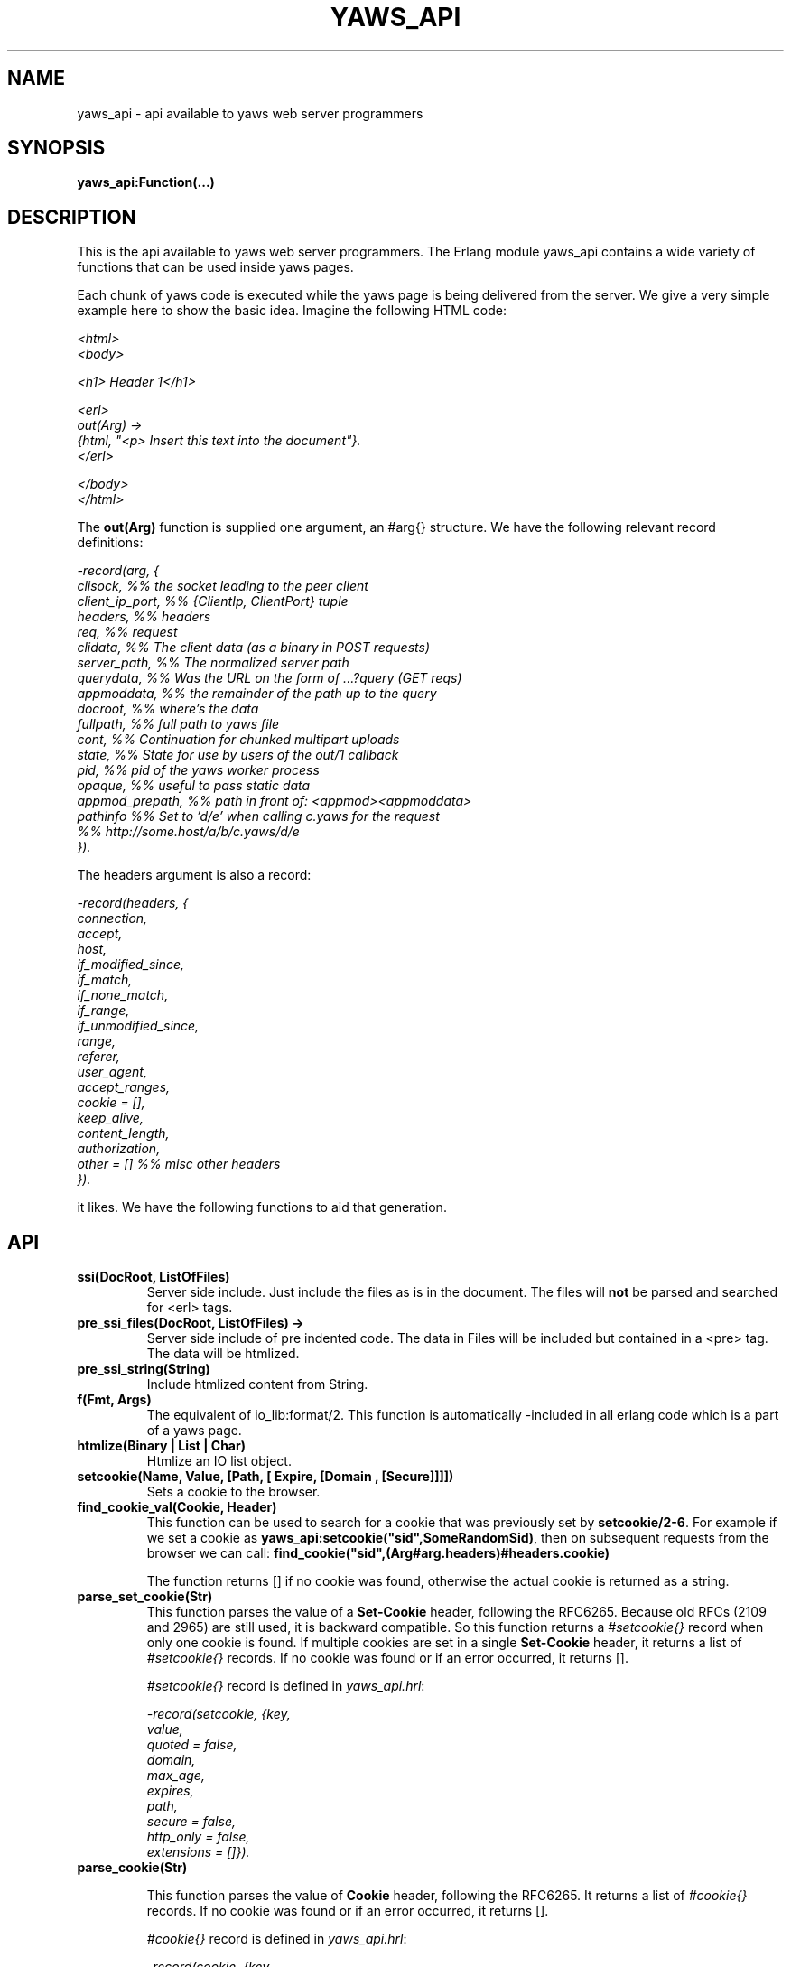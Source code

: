 .TH YAWS_API "5" "" "" "User API"
.SH NAME
yaws_api \- api available to yaws web server programmers
.SH SYNOPSIS
.B yaws_api:Function(...)

.SH DESCRIPTION

.PP
This is the api available to yaws web server programmers. The Erlang
module yaws_api contains a wide variety of functions that can
be used inside yaws pages.

.PP
Each chunk of yaws code is executed while the yaws page is
being delivered from the server. We give a very simple example here
to show the basic idea. Imagine the following HTML code:

\fI
.nf
<html>
<body>

<h1> Header 1</h1>

<erl>
out(Arg) ->
    {html, "<p> Insert this text into the document"}.
</erl>

</body>
</html>

.fi
\fR


.PP
The \fBout(Arg)\fR function is supplied one argument, an #arg{} structure.
We have the following relevant record definitions:

\fI
.nf

-record(arg, {
          clisock,        %% the socket leading to the peer client
          client_ip_port, %% {ClientIp, ClientPort} tuple
          headers,        %% headers
          req,            %% request
          clidata,        %% The client data (as a binary in POST requests)
          server_path,    %% The normalized server path
          querydata,      %% Was the URL on the form of ...?query (GET reqs)
          appmoddata,     %% the remainder of the path up to the query
          docroot,        %% where's the data
          fullpath,       %% full path to yaws file
          cont,                  %% Continuation for chunked multipart uploads
          state,          %% State for use by users of the out/1 callback
          pid,            %% pid of the yaws worker process
          opaque,         %% useful to pass static data
          appmod_prepath, %% path in front of: <appmod><appmoddata>
          pathinfo        %% Set to 'd/e' when calling c.yaws for the request
                          %% http://some.host/a/b/c.yaws/d/e
         }).
.fi
\fR

The headers argument is also a record:
\fI
.nf

-record(headers, {
          connection,
          accept,
          host,
          if_modified_since,
          if_match,
          if_none_match,
          if_range,
          if_unmodified_since,
          range,
          referer,
          user_agent,
          accept_ranges,
          cookie = [],
          keep_alive,
          content_length,
          authorization,
          other = []   %% misc other headers
         }).

.fi
\fR

.PP The \fBout/1\fR function can use the Arg to generate any content
it likes. We have the following functions to aid that generation.


.SH API

.TP
\fBssi(DocRoot, ListOfFiles)\fR
Server side include. Just include the files as is in the document. The files
will \fBnot\fR be parsed and searched for <erl> tags.


.TP
\fBpre_ssi_files(DocRoot, ListOfFiles) ->
Server side include of pre indented code.  The data in Files
will be included but contained in a <pre> tag. The data will be
htmlized.

.TP
\fBpre_ssi_string(String)\fR
Include htmlized content from String.


.TP
\fBf(Fmt, Args)\fR
The equivalent of io_lib:format/2. This function is automatically
-included in all erlang code which is a part of a yaws page.

.TP
\fBhtmlize(Binary | List | Char)\fR
Htmlize an IO list object.

.TP
\fBsetcookie(Name, Value, [Path, [ Expire, [Domain , [Secure]]]])\fR
Sets a cookie to the browser.

.TP
\fBfind_cookie_val(Cookie, Header)\fR
This function can be used to search for a cookie that was previously
set by \fBsetcookie/2-6\fR. For example if we set a cookie
as \fByaws_api:setcookie("sid",SomeRandomSid)\fR, then on subsequent requests
from the browser we can call:
\fBfind_cookie("sid",(Arg#arg.headers)#headers.cookie)\fR

The function returns [] if no cookie was found, otherwise the actual cookie
is returned as a string.

.TP
\fBparse_set_cookie(Str)\fR
This function parses the value of a \fBSet-Cookie\fR header, following the
RFC6265. Because old RFCs (2109 and 2965) are still used, it is backward
compatible. So this function returns a \fI#setcookie{}\fR record when only one
cookie is found. If multiple cookies are set in a single \fBSet-Cookie\fR
header, it returns a list of \fI#setcookie{}\fR records. If no cookie was found
or if an error occurred, it returns [].

\fI#setcookie{}\fR record is defined in \fIyaws_api.hrl\fR:
\fI
.nf

-record(setcookie, {key,
                    value,
                    quoted = false,
                    domain,
                    max_age,
                    expires,
                    path,
                    secure = false,
                    http_only = false,
                    extensions = []}).
.fi
\fR

.TP
\fBparse_cookie(Str)\fR

This function parses the value of \fBCookie\fR header, following the RFC6265. It
returns a list of \fI#cookie{}\fR records. If no cookie was found or if an error
occurred, it returns [].

\fI#cookie{}\fR record is defined in \fIyaws_api.hrl\fR:
\fI
.nf

-record(cookie, {key,
                 value,
                 quoted = false}).
.fi
\fR

.TP
\fBformat_set_cookie(SetCookie)\fR
Build a cookie string from a \fI#setcookie{}\fR record like returned by
\fBparse_set_cookie/1\fR.

.TP
\fBformat_cookie(Cookie | [Cookie])\fR
Build a cookie string from a \fI#cookie{}\fR record (or a list or records) like
returned by \fBparse_cookie/1\fR.

.TP
\fBredirect(Url)\fR
This function generates a redirect to the browser.
It will clear any previously set headers. So to generate
a redirect \fBand\fR set a cookie, we need to set the cookie after
the redirect as in:
\fI
.nf
out(Arg) ->
  ... do some stuff

  Ret = [{redirect, "http://www.somewhere.com"},
          setcookie("sid", Random)
        ].

.fi
\fR


.TP
\fBredirect_self(Arg)\fR
If we want to issue a redirect to ourselves, this function
is useful. It returns a record \fI#redir_self{}\fR defined in
\fIyaws_api.hrl\fR. The record contains fields to construct
a URL to ourselves.
\fI
.nf

-record(redir_self, {
          host,        %% string() - our own host
          scheme,      %% http | https
          scheme_str,  %% "https://"  | "http://"
          port,        %% integer()  - our own port
          port_str     %% "" | ":<int>" - the optional port part
                       %%                 to append to the url
         }).
.fi


.TP
\fBget_line(String)\fR
This function is convenient when getting \\r\\n terminated lines
from a stream of data. It returns:

\fB{line, Line, Tail}\fR or \fB{lastline, Line, Tail}\fR

The function handles multilines as defined in e.g. SMTP or HTTP

.TP
\fBmime_type(FileName)\fR
Returns the mime type as defined by the extension of FileName

.TP
\fBstream_chunk_deliver(YawsPid, Data)\fR
When a yaws function needs to deliver chunks of data which it gets
from a process. The other process can call this function to deliver
these chunks. It requires the \fBout/1\fR function to return the
value \fB{streamcontent, MimeType, FirstChunk}\fR to work.
YawsPid is the process identifier of the yaws process delivering the
original .yaws file. That is self() in the yaws code.
The Pid must typically be passed (somehow) to the producer of the stream.

.TP
\fBstream_chunk_deliver_blocking(YawsPid, Data)\fR
A synchronous version of the above function. This synchronous version
must always be used when the producer of the stream is faster than the
consumer. This is usually the case since the client is the WWW browser.

.TP
\fBstream_chunk_end(YawsPid)\fR
When the process discussed above is done delivering data, it must call
this function to let the yaws content delivering process finish up
the HTTP transaction.

.TP
\fBstream_process_deliver(Socket, IoList)\fR
Yaws allows application processes to deliver data directly to the
client. The application tells yaws about such a process by returning
\fB{streamcontent_from_pid, MimeType, Pid}\fR from its \fBout/1\fR
function. In this case, \fIPid\fR uses the
\fBstream_process_deliver/2\fR function to deliver data to the
client. The application gets \fISocket\fR from \fIArg#arg.clisock\fR,
and \fIIoList\fR is the data to be sent to the client.

.TP
\fBstream_process_deliver_chunk(Socket, IoList)\fR
Same as above but delivers \fIIoList\fR using HTTP chunked transfer
format. \fIIoList\fR must have a size greater than zero. The
application process delivering the data will have had to have make
sure that the HTTP headers of the response indicate chunked transfer
mode, either by ensuring no Content-Length header is set or by
specifically setting the Transfer-Encoding header to chunked.

.TP
\fBstream_process_deliver_final_chunk(Socket, IoList)\fR
If the application process delivering data to the client uses chunked
transfer mode, it must call this to deliver the final chunk of the
transfer. This tells yaws to create a special final chunk in the
format required by the HTTP specification (RFC 2616). \fIIoList\fR may
be empty, but if its size is greater than zero, that data will be
sent as a separate chunk before the final chunk.

.TP
\fBstream_process_end(Socket, YawsPid)\fR
Application processes delivering data directly to clients must call
this function to inform yaws that they've finished using
\fISocket\fR. The \fIYawsPid\fR argument will have been passed to the
process earlier when yaws sent it a message telling it to proceed with
data delivery. Yaws expects \fISocket\fR to be open.

.TP
\fBstream_process_end(closed, YawsPid)\fR
Same as the previous function but the application calls this if it
closes the client socket as part of its data delivery process. This
allows yaws to continue without assuming the socket is still open and
encountering errors due to that assumption. The \fIYawsPid\fR argument
will have been passed to the application process earlier when yaws
sent it a message telling it to proceed with data delivery.

.TP
\fBparse_query(Arg)\fR
This function will parse the query part of the URL.
It will return a {Key, Value} list of the items supplied in the query
part of the URL.

.TP
\fBqueryvar(Arg, VarName)\fR
This function is automatically included from yaws_api in all
 .yaws pages. It is used to search for a variable in the
querypart of the url. Returns {ok, Val} or undefined.
If a variable is defined multiple times, the function may also
return \fI{Val1, ....}\fR.


.TP
\fBparse_post(Arg)\fR
This function will parse the POST data as supplied from the browser.
It will return a {Key, Value} list of the items set by the browser.

.TP
\fBpostvar(Arg, VarName)\fR
This function is automatically included from yaws_api in all
 .yaws pages. It is used to search for a variable in the
POSTed data from the client. Returns {ok, Val} or undefined.
If a variable is defined multiple times, the function may also
return \fI{Val1, ....}\fR.

.TP
\fBgetvar(Arg, VarName)\fR
This function  looks at the HTTP request method from the
client and invokes postvar/2 if it is a POST from the client
and queryvar/2 if it is a GET request from the client.


.TP
\fBparse_multipart_post(Arg)\fR

If the browser has set the Content-Type header to the value
"multipart/form-data", which is the case when the browser
wants to upload a file to the server the following happens:


If the function returns \fB{result, Res}\fR no more data
will come from the browser.

If the function returns \fB{cont, Cont, Res}\fR the browser
will supply more data. (The file was to big to come in one read)

This indicates that there is more data to come and the out/1 function
should return {get_more, Cont, User_state} where User_state might
usefully be a File Descriptor.
The Res value is a list of either:
\fB{head, {Name, Headers}}\fR | \fB{part_body, Binary}\fR | \fB{body, Binary}\fR

The function returns \fB{error, Reason}\fR when an error occurred during the
parsing.


Example usage could be:
\fI
.nf
 <erl>

 out(A) ->
        case yaws_api:parse_multipart_post(A) of
             {cont, Cont, Res} ->
                    St = handle_res(A, Res),
                    {get_more, Cont, St};
             {result, Res} ->
                    handle_res(A, Res),
                    {html, f("<pre>Done </pre>",[])};
             {error, Reason} ->
                    {html, f("An error occured: ~p", [Reason])}
        end.

 handle_res(A, [{head, {Name, _Hdrs}}|T]) ->
      io:format("head:~p~n",[Name]),
      handle_res(A, T);
 handle_res(A, [{part_body, Data}|T]) ->
      io:format("part_body:~p~n",[Data]),
      handle_res(A, T);
 handle_res(A, [{body, Data}|T]) ->
      io:format("body:~p~n",[Data]),
      handle_res(A, T);
 handle_res(A, []) ->
      io:format("End_res~n").

 </erl>
.fi
\fR



.TP
\fBnew_cookie_session(Opaque)\fR
Create a new cookie based session, the yaws system will set the
cookie. The new random generated cookie is returned from this
function. The Opaque argument will typically contain user data
such as user name and password

.TP
\fBnew_cookie_session(Opaque, TTL)\fR
As above, but allows to set a session specific time-out value,
overriding the system specified time-out value.

.TP
\fBnew_cookie_session(Opaque, TTL, CleanupPid)\fR
As above, but also sends a message
\fI{yaws_session_end, Reason, Cookie, Opaque}\fR to the provided CleanuPid where
Reason can be either of \fItimeout\fR or \fInormal\fR. The \fICookie\fR
is the HTTP cookie as returned by \fInew_session()\fR and the Opaque
is the user provided Opaque parameter to \fInew_session()\fR.
The purpose of the feature is to cleanup resources assigned to the session.


.TP
\fBcookieval_to_opaque(CookieVal)\fR

.TP
\fBprint_cookie_sessions() \fR


.TP
\fBreplace_cookie_session(Cookie, NewOpaque)\fR

.TP
\fBdelete_cookie_session(Cookie)\fR


.TP
\fBsetconf(Gconf, Groups)\fR
This function is intended for embedded mode in yaws. It makes it possible
to load a yaws configuration from another data source than /etc/yaws.conf, such
as a database.
If yaws is started with the environment \fI{embedded, true}\fR, yaws will
start with an empty default configuration, and wait for some other
program to execute a \fIsetconf/2\fR
The Gconf is a \fI#gconf{}\fR record and the Group variable is
a list of lists of \fI#sconf{}\fR records. Each sublist must
contain \fI#sconf{}\fR records with the same IP/Port listen address.
To create a suitable initial #gconf{} record see the code in
yaws_config:make_default_gconf/2. Especially the \fIyaws_dir\fR parameter
is important to get right.


.TP
\fBurl_decode(Str)\fR
Decode url-encoded string. A URL encoded string is a string where
all alfa numeric characters and the the character _ are preserved
and all other characters are encode as "%XY" where X and Y are the
hex values of the least respective most significant 4 bits in the 8 bit
character.

.TP
\fBurl_encode(Str)\fR
Url-encodes a string. All URLs in HTML documents must be URL encoded.


.TP
\fBreformat_header(H)\fR
Returns a list of reformatted header values from a #headers{}
record. The return list is suitable for retransmit.

.TP
\fBset_header(Headers, {Header, Value})\fR
Sets header \fIHeader\fR with value \fIValue\fR in the #headers{} record
\fIHeaders\fR, and returns a new #headers{} record. Using the atom
\fIundefined\fR for \fIValue\fR effectively deletes the header, same as
\fIdelete_header/2\fR.

.TP
\fBset_header(Headers, Header, Value)\fR
Sets header \fIHeader\fR with value \fIValue\fR in the #headers{} record
\fIHeaders\fR, and returns a new #headers{} record. Using the atom
\fIundefined\fR for \fIValue\fR effectively deletes the header, same as
\fIdelete_header/2\fR.

.TP
\fBget_header(Headers, Header)\fR
Gets the value of header \fIHeader\fR from the #headers{} record
\fIHeaders\fR and returns it. If the header isn't set, the atom
\fIundefined\fR is returned.

.TP
\fBdelete_header(Headers, Header)\fR
Deletes any value set for header \fIHeader\fR in the #headers{} record
\fIHeaders\fR, and returns a new #headers{} record.

.TP
\fBrequest_url(ARG)\fR
Return the url as requested by the client. Return value
is a #url{} record as defined in yaws_api.hrl


.TP
\fBparse_url(Str)\fR
Parse URL in a string, returns a #url record

.TP
\fBformat_url(UrlRecord)\fR
Takes a #url record a formats the Url as a string

.TP
\fBcall_cgi(Arg, Scriptfilename)\fR
Calls an executable CGI script,
given by its full path.  Used to make `.yaws' wrappers for CGI
programs.  This function usually returns \fIstreamcontent\fR.

.TP
\fBcall_cgi(Arg, Exefilename, Scriptfilename)\fR
Like before, but
calls \fIExefilename\fR to handle the script.  The file name of the
script is handed to the executable via a CGI meta variable.

.TP
\fBcall_fcgi_responder(Arg)\fR
Calls a FastCGI responder.
The address and port of the FastCGI application server are taken
from the server configuration (see yaws.conf).
Used to make `.yaws' wrappers for FastCGI responders.
Returns the same return values as out/1 (see below).

.TP
\fBcall_fcgi_responder(Arg, Options)\fR
Same as above, but Options overrides the defaults from the server
configuration:

\fI
.nf
Options = [Option]
Option -- one of the following:
.fi
\fR

\fB{app_server_host, string() | ip_address()}\fR
The hostname or the IP address of the FastCGI application server.

\fB{app_server_port, 0..65535}\fR
The TCP port number of the FastCGI application server.

\fB{path_info, string()}\fR
Override default pathinfo in Arg#arg.pathinfo.

\fB{extra_env, ExtraEnv}\fR
Override default pathinfo in Arg#arg.pathinfo.

\fI
.nf
ExtraEnv = [Var]
Var = {Name, Value}
Name = string()
Value = string()
.fi
\fR

\fB{trace_protocol, boolean()}\fR
Enable or disable tracing of FastCGI protocol messages as info
log messages.

\fB{log_app_error, boolean()}\fR
Enable or disable logging of application error messages: output
to stderr and non-zero exit value.

.TP
\fBcall_fcgi_authorizer(Arg) -> {allowed, Out} | {denied, Out}\fR
Calls a FastCGI authorizer.
The address and port of the FastCGI application server are taken
from the server configuration (see yaws.conf).
Used to make `.yaws' wrappers for FastCGI authorizers.
Variables contains the values of the variables returned by the FastCGI
application server in the "Variable-XXX: YYY" headers.

If access is denied, Out contains the complete response returned by
the FastCGI application server. This response is typically returned
as-is to the HTTP client.

If access is allowed, Out contains the response returned by the
FastCGI application server minus the body (i.e. minus the content)
which should be ignored per the FastCGI specification. This response
is typically not returned to the HTTP client. The calling application
module may wish to inspect the response, for example by extracting
variables (see fcgi_extract_variables below) or by inspecting the
headers returned by the FastCGI application server.

\fI
.nf
Out -- See return values for out/1 below
.fi
\fR

.TP
\fBcall_fcgi_authorizer(Arg, Options) -> {allowed, Out} | {denied, Out}\fR
Same as above, but Options overrides the defaults from the server
configuration. See call_fcgi_responder/2 above for a description
of Options.

.TP
\fBfcgi_extract_variables(Out) -> [{Name, Value}]\fR
Extracts the environment variables from a FastCGI authorizer response
by looking for headers of the form "Variable-Name: Value".

\fI
.nf
Name = string() -- The name of the variable (the "Variable-" prefix
has already been removed).
Value = string() -- The value of the variable.
.fi
\fR

.TP
\fBdir_listing(Arg)\fR
Perform a directory listing. Can be used in special directories
when we don't want to turn on dir listings for the entire server.
Always returns ok.

.SH RETURN VALUES from out/1
.PP
The out/1 function can return different values to control the behavior
of the server.

.TP
\fB{html, DeepList}\fB
This assumes that DeepList is formatted HTML code.
The code will be inserted in the page.

.TP
\fB{ehtml|exhtml, Term}\fR
This will transform the erlang term Term into a
stream of HTML content. The exhtml variant transforms into 
strict XHTML code. The basic syntax of Term
is

\fI
.nf
EHTML = [EHTML] | {Tag, Attrs, Body} | {Tag, Attrs} | {Tag} |
        binary() | character()
Tag      = atom()
Attrs = [{Key, Value}]  or {EventTag, {jscall, FunName, [Args]}}
Key      = atom()
Value = string()
Body  = EHTML
.fi
\fR


For example, \fI{p, [], "Howdy"}\fR expands into
"<p>Howdy</p>" and

\fI
.nf
{form, [{action, "a.yaws"}],
   {input, [{type,text}]}}

.fi
\fR

expands into

\fI
.nf
<form action="a.yaws"
  <input type="text">
</form>
.fi
\fR

It may be more convenient to generate erlang tuples
than plain html code.

.TP
\fB{content, MimeType, Content}\fR
This function will make the web server generate
different content than HTML. This return value is only allowed
in a yaws file which has only one <erl> </erl> part and no
html parts at all.


.TP
\fB{streamcontent, MimeType, FirstChunk}\fR
This return value plays the same role as the \fIcontent\fR return
value above.

However it makes it possible to stream data to the client
if the yaws code doesn't have access to all the data in one go. (Typically
if a file is very large or if data arrives from back end servers on the network.

.TP
\fB{streamcontent_with_timeout, MimeType, FirstChunk, Timeout}\fR
Similar to above, but with an explicit timeout. The default timeout
is 30 secs. I.e if the application fails to deliver data to the
Yaws process, the streaming will stop. This is often not the
desired behaviour in Comet/Ajax applications.  It's possible to
provide 'infinity' as timeout.

.TP
\fB{streamcontent_from_pid, MimeType, Pid}\fR
This return value is similar to the \fIstreamcontent\fR return value above.

However it makes it possible to stream data to the client directly from an
application process to the socket. This approach can be useful for applications
that employ long-polling (Comet) techniques, for example, and for applications
wanting to avoid buffering data or avoid HTTP chunked mode transfer for streamed
data.

.TP
\fB{streamcontent_with_size, Sz, MimeType, FirstChunk}\fR
This return value is similar to the \fIstreamcontent\fR return value above.

However it makes it possible to stream data to the client by setting the content
length of the response. As the opposite of other ways to stream data, in this
case, the response is not chunked encoded.


.TP
\fB{header, H}\fR
Accumulates a HTTP header. The trailing CRNL which is supposed
to end all HTTP headers must NOT be added. It is added by the server.
The following list of headers are given special treatment.

\fI{connection, What}\fR

This sets the Connection: header. If \fIWhat\fR is the special value
\fI"close"\fR, the connection will be closed once the yaws page is delivered
to the client.

\fI{server, What}\fR

Sets the Server: header. By setting this header, the server's signature will be
dynamically overloaded.

\fI{location, Url}\fR

Sets the Location: header. This header is typically combined with
the \fI{status, 302}\fR return value.

\fI{cache_control, What}\fR

Sets the Cache-Control: header.

\fI{expires, What}\fR

Sets the Expires: header.

\fI{date, What}\fR

Sets the Date: header.

\fI{allow, What}\fR

Sets the Allow: header.

\fI{last_modified, What}\fR

Sets the Last-Modified: header.

\fI{etag, What}\fR

Sets the Etag: header.

\fI{set_cookie, Cookie}\fR

Prepends a Set-Cookie: header to the list of previously
set Set-Cookie: headers.

\fI{content_range, What}\fR

Sets the Content-Range: header.

\fI{content_type, MimeType}\fR

Sets the Content-Type: header.

\fI{content_encoding, What}\fR

Sets the Content-Encoding: header. If this header is defined, no deflate is
performed by Yaws. So you can compress data by yourself.

\fI{content_length, Len}\fR

Normally yaws will ship Yaws pages using Transfer-Encoding: chunked. This
is because we generally can't know how long a yaws page will be. If we for
some reason want to force a Content-Length: header (and we actually do
know the length of the content, we can force yaws to not ship the
page chunked.

\fI{transfer_encoding, What}\fR

Sets the Transfer-Encoding: header.

\fI{www_authenticate, What}\fR

Sets the WWW-Authenticate: header.


All other headers must be added using the normal HTTP syntax.
Example:

\fI{header, {"My-X-Header", "gadong"}}\fR or \fI{header, "My-X-Header: gadong"}\fR

.TP
\fB{header, {HeaderName, erase}}\fR
Clears the header named \fIHeaderName\fR from the accumulated headers.

.TP
\fB{allheaders, HeaderList}\fR
Will clear all previously accumulated headers and replace them.


.TP
\fB{status, Code}\fR
Will set another HTTP status code than 200.


.TP
\fBbreak\fR
Will stop processing of any consecutive chunks of erl or html code
in the yaws file.

.TP
\fBok\fR
Do nothing.

.TP
\fBflush\fR
Flush remaining data sent by the client.


.TP
\fB{redirect, Url}\fR
Erase all previous headers and accumulate a single
Location header. Set the status code.

.TP
\fB{redirect_local, Path}\fR
Does a redirect to the same Scheme://Host:Port/Path as we
currently are executing in.

.TP
\fB{get_more, Cont, State}\fR
When we are receiving large POSTs we can return this value
and be invoked again when more Data arrives.


.TP
\fB{page, Page}\fR
Make Yaws return a different page than the one being
requested.


.TP
\fB{page, {Options, Page}}\fR
Like the above, but supplying an additional deep list of options.  For
now, the only type of option is \fI{header, H}\fR with the effect of
accumulating the HTTP header \fIH\fR for page \fIPage\fR.


.TP
\fB{ssi, File, Delimiter, Bindings}\fR
Server side include File and  macro expansion in File.
Each occurrence of a string, say "xyz", inside File which
is inside Delimiters is replaced with the corresponding
value in Bindings.

Example:
Delimiter = %%

File contains the string .... %%xyz%%  .....

Bindings contain the tuple {"xyz", "Dingbat"}

The occurrence of %%xyz%% in File will be replaced with "Dingbat"
in the Server side included output.

The {ssi, File, Delimiter, Bindings} statement can also
occur inside a deep ehtml structure.


.TP
\fB{bindings, [{Key1, Value2}, {Key2, Value2} .....]}\fR
Establish variable bindings that can be used in the page.

All bindings can then be used in the rest of yaws code
(in HTML source and within erl tags).
In HTML source %%Key%% is expanded to Value and within erl
tags \fIyaws_api:binding(Key)\fR can be used to extract Value
and \fIyaws_api:binding_exists(Key)\fR can be used to check for
the existence of a binding.

.TP
\fB{yssi, YawsFile}\fR
Include a yaws file. Compile it and expand as if it had
occured inline.

.TP
\fB[ListOfValues]\fR
It is possible to return a deep list of the above defined return values. Any
occurrence of \fIstreamcontent\fR, \fIstreamcontent_with_timeout\fR,
\fIstreamcontent_with_size\fR, \fIstreamcontent_from_pid\fR, \fIget_more\fR,
\fIpage\fR or \fIbreak\fR in this list is legal only if it is the last position
of the list. If not, remaining values in the list are ignored.




.SH AUTHOR
Written by Claes Wikstrom
.SH "SEE ALSO"
.BR yaws.conf (5)
.BR erl (1)

